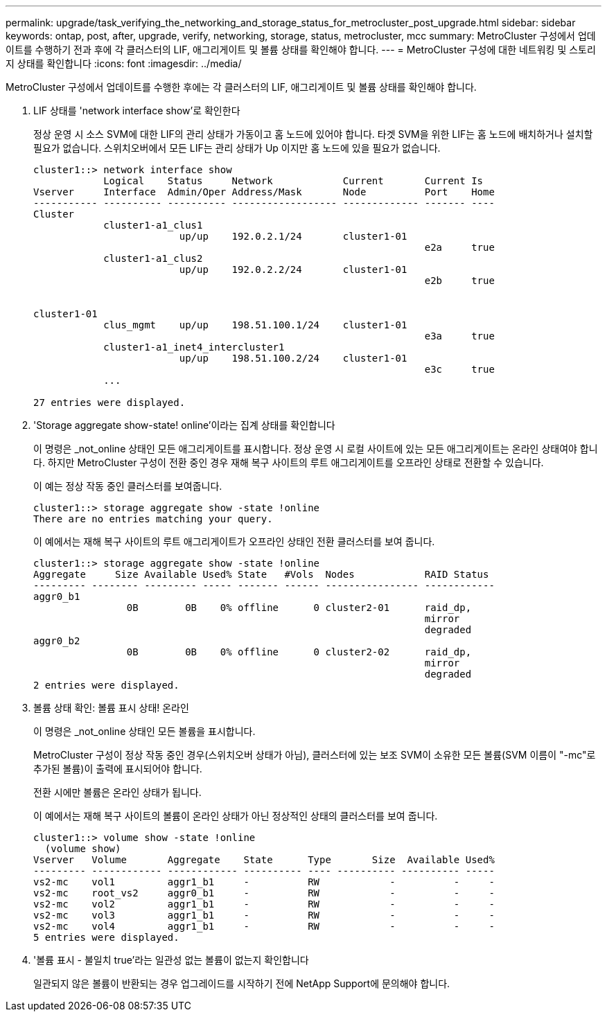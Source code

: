 ---
permalink: upgrade/task_verifying_the_networking_and_storage_status_for_metrocluster_post_upgrade.html 
sidebar: sidebar 
keywords: ontap, post, after, upgrade, verify, networking, storage, status, metrocluster, mcc 
summary: MetroCluster 구성에서 업데이트를 수행하기 전과 후에 각 클러스터의 LIF, 애그리게이트 및 볼륨 상태를 확인해야 합니다. 
---
= MetroCluster 구성에 대한 네트워킹 및 스토리지 상태를 확인합니다
:icons: font
:imagesdir: ../media/


[role="lead"]
MetroCluster 구성에서 업데이트를 수행한 후에는 각 클러스터의 LIF, 애그리게이트 및 볼륨 상태를 확인해야 합니다.

. LIF 상태를 'network interface show'로 확인한다
+
정상 운영 시 소스 SVM에 대한 LIF의 관리 상태가 가동이고 홈 노드에 있어야 합니다. 타겟 SVM을 위한 LIF는 홈 노드에 배치하거나 설치할 필요가 없습니다. 스위치오버에서 모든 LIF는 관리 상태가 Up 이지만 홈 노드에 있을 필요가 없습니다.

+
[listing]
----
cluster1::> network interface show
            Logical    Status     Network            Current       Current Is
Vserver     Interface  Admin/Oper Address/Mask       Node          Port    Home
----------- ---------- ---------- ------------------ ------------- ------- ----
Cluster
            cluster1-a1_clus1
                         up/up    192.0.2.1/24       cluster1-01
                                                                   e2a     true
            cluster1-a1_clus2
                         up/up    192.0.2.2/24       cluster1-01
                                                                   e2b     true


cluster1-01
            clus_mgmt    up/up    198.51.100.1/24    cluster1-01
                                                                   e3a     true
            cluster1-a1_inet4_intercluster1
                         up/up    198.51.100.2/24    cluster1-01
                                                                   e3c     true
            ...

27 entries were displayed.
----
. 'Storage aggregate show-state! online'이라는 집계 상태를 확인합니다
+
이 명령은 _not_online 상태인 모든 애그리게이트를 표시합니다. 정상 운영 시 로컬 사이트에 있는 모든 애그리게이트는 온라인 상태여야 합니다. 하지만 MetroCluster 구성이 전환 중인 경우 재해 복구 사이트의 루트 애그리게이트를 오프라인 상태로 전환할 수 있습니다.

+
이 예는 정상 작동 중인 클러스터를 보여줍니다.

+
[listing]
----
cluster1::> storage aggregate show -state !online
There are no entries matching your query.
----
+
이 예에서는 재해 복구 사이트의 루트 애그리게이트가 오프라인 상태인 전환 클러스터를 보여 줍니다.

+
[listing]
----
cluster1::> storage aggregate show -state !online
Aggregate     Size Available Used% State   #Vols  Nodes            RAID Status
--------- -------- --------- ----- ------- ------ ---------------- ------------
aggr0_b1
                0B        0B    0% offline      0 cluster2-01      raid_dp,
                                                                   mirror
                                                                   degraded
aggr0_b2
                0B        0B    0% offline      0 cluster2-02      raid_dp,
                                                                   mirror
                                                                   degraded
2 entries were displayed.
----
. 볼륨 상태 확인: 볼륨 표시 상태! 온라인
+
이 명령은 _not_online 상태인 모든 볼륨을 표시합니다.

+
MetroCluster 구성이 정상 작동 중인 경우(스위치오버 상태가 아님), 클러스터에 있는 보조 SVM이 소유한 모든 볼륨(SVM 이름이 "-mc"로 추가된 볼륨)이 출력에 표시되어야 합니다.

+
전환 시에만 볼륨은 온라인 상태가 됩니다.

+
이 예에서는 재해 복구 사이트의 볼륨이 온라인 상태가 아닌 정상적인 상태의 클러스터를 보여 줍니다.

+
[listing]
----
cluster1::> volume show -state !online
  (volume show)
Vserver   Volume       Aggregate    State      Type       Size  Available Used%
--------- ------------ ------------ ---------- ---- ---------- ---------- -----
vs2-mc    vol1         aggr1_b1     -          RW            -          -     -
vs2-mc    root_vs2     aggr0_b1     -          RW            -          -     -
vs2-mc    vol2         aggr1_b1     -          RW            -          -     -
vs2-mc    vol3         aggr1_b1     -          RW            -          -     -
vs2-mc    vol4         aggr1_b1     -          RW            -          -     -
5 entries were displayed.
----
. '볼륨 표시 - 불일치 true'라는 일관성 없는 볼륨이 없는지 확인합니다
+
일관되지 않은 볼륨이 반환되는 경우 업그레이드를 시작하기 전에 NetApp Support에 문의해야 합니다.


